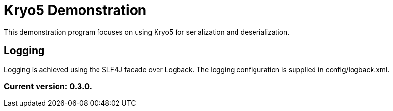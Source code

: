 = Kryo5 Demonstration

This demonstration program focuses on using Kryo5 for serialization and deserialization.

== Logging

Logging is achieved using the SLF4J facade over Logback. The logging configuration is supplied in config/logback.xml.

=== Current version: 0.3.0.

